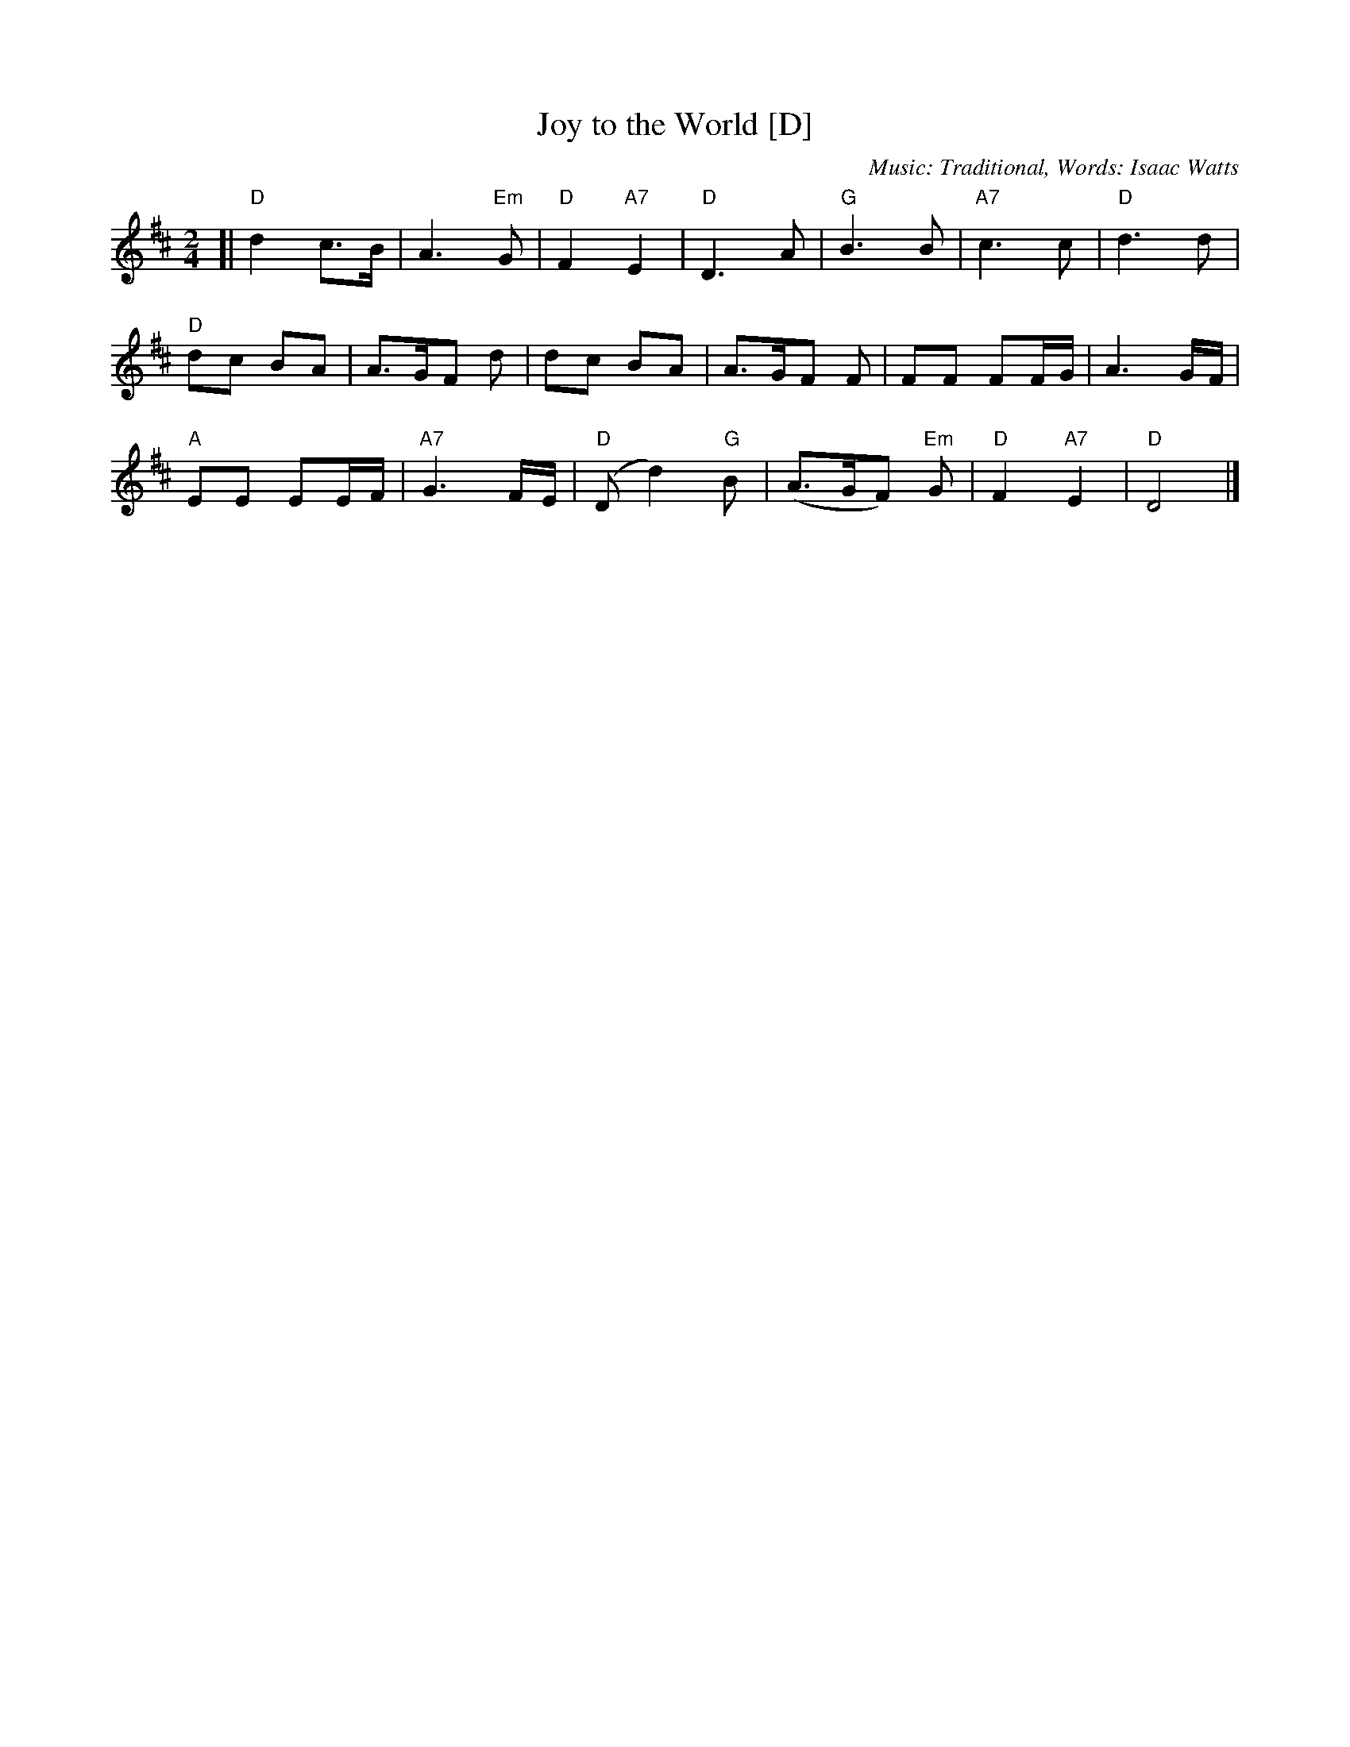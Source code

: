 X:2
T:Joy to the World [D]
C:Music: Traditional, Words: Isaac Watts
Z:ABC by Thornton Rose, December 2001
M:2/4
L:1/4
K:D
[|\
"D"d c/>B/ | A>"Em"G | "D"F "A7"E | "D"D>A | "G"B>B | "A7"c>c | "D"d>d |
"D"d/c/ B/A/ | A/>G/F/ d/ | d/c/ B/A/ | A/>G/F/ F/ | F/F/ F/F/4G/4 | A3/ G/4F/4 |
"A"E/E/ E/E/4F/4 | "A7"G3/ F/4E/4 | ("D"D/d) "G"B/ | (A/>G/F/) "Em"G/ | "D"F "A7"E | "D"D2 |]

